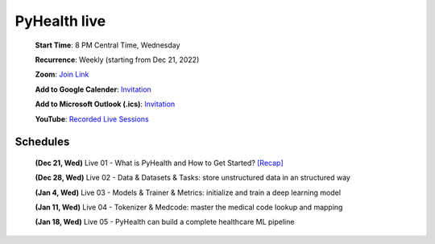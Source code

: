 PyHealth live
======================

 **Start Time**: 8 PM Central Time, Wednesday

 **Recurrence**: Weekly (starting from Dec 21, 2022)

 **Zoom**: `Join Link <https://illinois.zoom.us/j/87450975602?pwd=ckQyaHhkRitlUzlwYUY3NjdEQ0pFdz09>`_

 **Add to Google Calender**: `Invitation <https://illinois.zoom.us/meeting/tZMpcumhqT4sGtYh_bBC37B9At6vTpwjDBW4/calendar/google/add>`_

 **Add to Microsoft Outlook (.ics)**: `Invitation <https://illinois.zoom.us/meeting/tZMpcumhqT4sGtYh_bBC37B9At6vTpwjDBW4/ics>`_

 **YouTube**: `Recorded Live Sessions <https://www.youtube.com/playlist?list=PLR3CNIF8DDHJUl8RLhyOVpX_kT4bxulEV>`_

Schedules
^^^^^^^^^^^^^^
 **(Dec 21, Wed)** Live 01 - What is PyHealth and How to Get Started? `[Recap] <https://www.youtube.com/watch?v=1Ir6hzU4Nro>`_

 **(Dec 28, Wed)** Live 02 - Data & Datasets & Tasks: store unstructured data in an structured way

 **(Jan 4, Wed)** Live 03 - Models & Trainer & Metrics: initialize and train a deep learning model

 **(Jan 11, Wed)** Live 04 - Tokenizer & Medcode: master the medical code lookup and mapping
 
 **(Jan 18, Wed)** Live 05 - PyHealth can build a complete healthcare ML pipeline